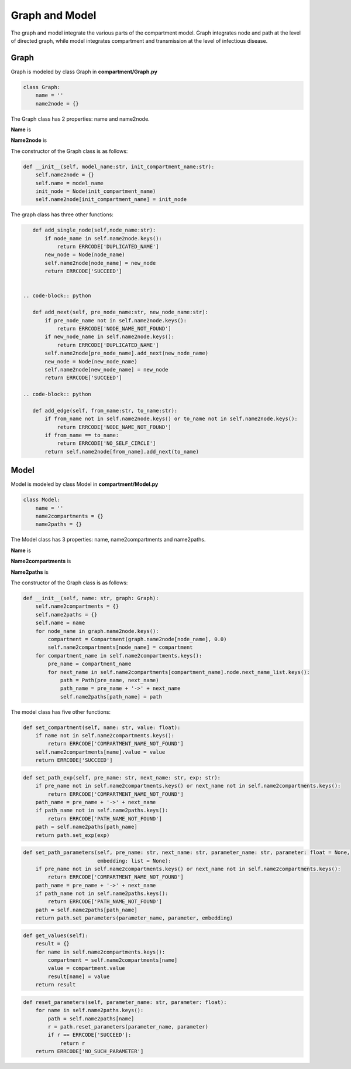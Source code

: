Graph and Model
=====

The graph and model integrate the various parts of the compartment model. Graph integrates node and path at the level of directed graph, 
while model integrates compartment and transmission at the level of infectious disease.

Graph
------------

Graph is modeled by class Graph in **compartment/Graph.py**

.. code-block:: python

    class Graph:
        name = ''
        name2node = {}

The Graph class has 2 properties: name and name2node.

**Name** is

**Name2node** is

The constructor of the Graph class is as follows:

.. code-block:: python

    def __init__(self, model_name:str, init_compartment_name:str):
        self.name2node = {}
        self.name = model_name
        init_node = Node(init_compartment_name)
        self.name2node[init_compartment_name] = init_node

The graph class has three other functions:

.. code-block:: python

    def add_single_node(self,node_name:str):
        if node_name in self.name2node.keys():
            return ERRCODE['DUPLICATED_NAME']
        new_node = Node(node_name)
        self.name2node[node_name] = new_node
        return ERRCODE['SUCCEED']


 .. code-block:: python

    def add_next(self, pre_node_name:str, new_node_name:str):
        if pre_node_name not in self.name2node.keys():
            return ERRCODE['NODE_NAME_NOT_FOUND']
        if new_node_name in self.name2node.keys():
            return ERRCODE['DUPLICATED_NAME']
        self.name2node[pre_node_name].add_next(new_node_name)
        new_node = Node(new_node_name)
        self.name2node[new_node_name] = new_node
        return ERRCODE['SUCCEED']

 .. code-block:: python

    def add_edge(self, from_name:str, to_name:str):
        if from_name not in self.name2node.keys() or to_name not in self.name2node.keys():
            return ERRCODE['NODE_NAME_NOT_FOUND']
        if from_name == to_name:
            return ERRCODE['NO_SELF_CIRCLE']
        return self.name2node[from_name].add_next(to_name)


Model
----------------

Model is modeled by class Model in **compartment/Model.py**

.. code-block:: python

    class Model:
        name = ''
        name2compartments = {}
        name2paths = {}

The Model class has 3 properties: name, name2compartments and name2paths.

**Name** is

**Name2compartments** is

**Name2paths** is

The constructor of the Graph class is as follows:

.. code-block:: python

    def __init__(self, name: str, graph: Graph):
        self.name2compartments = {}
        self.name2paths = {}
        self.name = name
        for node_name in graph.name2node.keys():
            compartment = Compartment(graph.name2node[node_name], 0.0)
            self.name2compartments[node_name] = compartment
        for compartment_name in self.name2compartments.keys():
            pre_name = compartment_name
            for next_name in self.name2compartments[compartment_name].node.next_name_list.keys():
                path = Path(pre_name, next_name)
                path_name = pre_name + '->' + next_name
                self.name2paths[path_name] = path


The model class has five other functions:

.. code-block:: python

    def set_compartment(self, name: str, value: float):
        if name not in self.name2compartments.keys():
            return ERRCODE['COMPARTMENT_NAME_NOT_FOUND']
        self.name2compartments[name].value = value
        return ERRCODE['SUCCEED']


.. code-block:: python

    def set_path_exp(self, pre_name: str, next_name: str, exp: str):
        if pre_name not in self.name2compartments.keys() or next_name not in self.name2compartments.keys():
            return ERRCODE['COMPARTMENT_NAME_NOT_FOUND']
        path_name = pre_name + '->' + next_name
        if path_name not in self.name2paths.keys():
            return ERRCODE['PATH_NAME_NOT_FOUND']
        path = self.name2paths[path_name]
        return path.set_exp(exp)


.. code-block:: python

    def set_path_parameters(self, pre_name: str, next_name: str, parameter_name: str, parameter: float = None,
                            embedding: list = None):
        if pre_name not in self.name2compartments.keys() or next_name not in self.name2compartments.keys():
            return ERRCODE['COMPARTMENT_NAME_NOT_FOUND']
        path_name = pre_name + '->' + next_name
        if path_name not in self.name2paths.keys():
            return ERRCODE['PATH_NAME_NOT_FOUND']
        path = self.name2paths[path_name]
        return path.set_parameters(parameter_name, parameter, embedding)


.. code-block:: python

    def get_values(self):
        result = {}
        for name in self.name2compartments.keys():
            compartment = self.name2compartments[name]
            value = compartment.value
            result[name] = value
        return result


.. code-block:: python

    def reset_parameters(self, parameter_name: str, parameter: float):
        for name in self.name2paths.keys():
            path = self.name2paths[name]
            r = path.reset_parameters(parameter_name, parameter)
            if r == ERRCODE['SUCCEED']:
                return r
        return ERRCODE['NO_SUCH_PARAMETER']